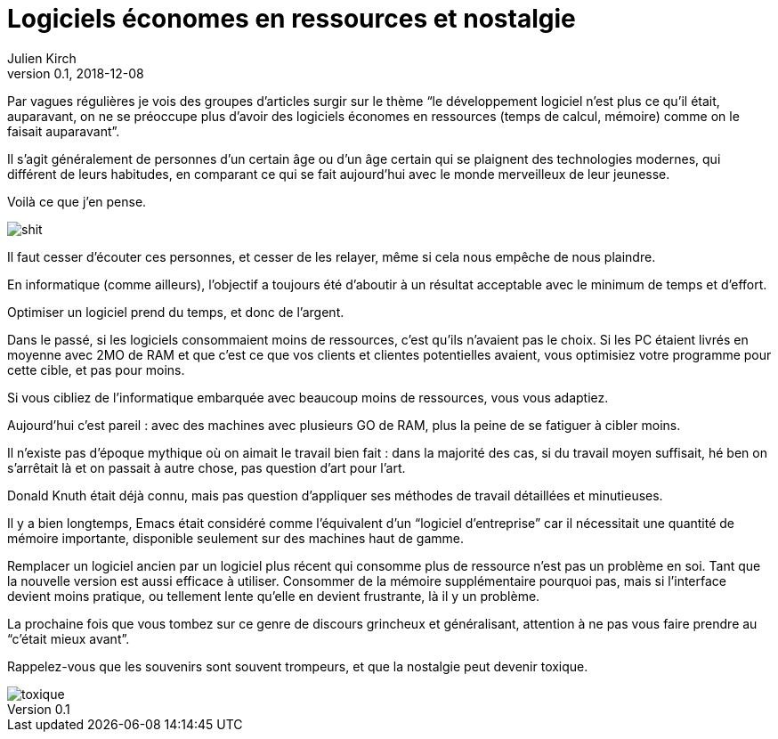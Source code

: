 = Logiciels économes en ressources et nostalgie
Julien Kirch
v0.1, 2018-12-08
:article_lang: fr
:article_description: C'était souvent pas mieux avant
:article_image: toxique.jpg

Par vagues régulières je vois des groupes d'articles surgir sur le thème "`le développement logiciel n'est plus ce qu'il était, auparavant, on ne se préoccupe plus d'avoir des logiciels économes en ressources (temps de calcul, mémoire) comme on le faisait auparavant`".

Il s'agit généralement de personnes d'un certain âge ou d'un âge certain qui se plaignent des technologies modernes, qui différent de leurs habitudes, en comparant ce qui se fait aujourd'hui avec le monde merveilleux de leur jeunesse.

Voilà ce que j'en pense.

image::shit.jpg[]

Il faut cesser d'écouter ces personnes, et cesser de les relayer, même si cela nous empêche de nous plaindre.

En informatique (comme ailleurs), l'objectif a toujours été d'aboutir à un résultat acceptable avec le minimum de temps et d'effort.

Optimiser un logiciel prend du temps, et donc de l'argent.

Dans le passé, si les logiciels consommaient moins de ressources, c'est qu'ils n'avaient pas le choix.
Si les PC étaient livrés en moyenne avec 2MO de RAM et que c'est ce que vos clients et clientes potentielles avaient, vous optimisiez votre programme pour cette cible, et pas pour moins.

Si vous cibliez de l'informatique embarquée avec beaucoup moins de ressources, vous vous adaptiez.

Aujourd'hui c'est pareil{nbsp}: avec des machines avec plusieurs GO de RAM, plus la peine de se fatiguer à cibler moins.

Il n'existe pas d'époque mythique où on aimait le travail bien fait{nbsp}: dans la majorité des cas, si du travail moyen suffisait, hé ben on s'arrêtait là et on passait à autre chose, pas question d'art pour l'art.

Donald Knuth était déjà connu, mais pas question d'appliquer ses méthodes de travail détaillées et minutieuses.

Il y a bien longtemps, Emacs était considéré comme l'équivalent d'un "`logiciel d'entreprise`" car il nécessitait une quantité de mémoire importante, disponible seulement sur des machines haut de gamme.

Remplacer un logiciel ancien par un logiciel plus récent qui consomme plus de ressource n'est pas un problème en soi.
Tant que la nouvelle version est aussi efficace à utiliser.
Consommer de la mémoire supplémentaire pourquoi pas, mais si l'interface devient moins pratique, ou tellement lente qu'elle en devient frustrante, là il y un problème.

La prochaine fois que vous tombez sur ce genre de discours grincheux et généralisant, attention à ne pas vous faire prendre au "`c'était mieux avant`".

Rappelez-vous que les souvenirs sont souvent trompeurs, et que la nostalgie peut devenir toxique.

image::toxique.jpg[]
